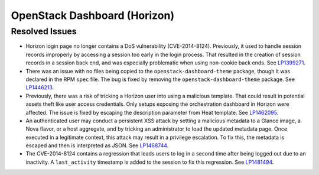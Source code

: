 
.. _updates-horizon-rn:

OpenStack Dashboard (Horizon)
-----------------------------

Resolved Issues
+++++++++++++++

* Horizon login page no longer contains a DoS
  vulnerability (CVE-2014-8124). Previously,
  it used to handle session records improperly by accessing
  a session too early in the login process. That resulted in
  the creation of session records in a session back end, and
  was especially problematic when using non-cookie back ends.
  See `LP1399271`_.

* There was an issue with no files being copied to the
  ``openstack-dashboard-theme`` package, though it was declared in
  the RPM ``spec`` file. The bug is fixed by removing the
  ``openstack-dashboard-theme`` package. See `LP1446213`_.

* Previously, there was a risk of tricking a Horizon user into using
  a malicious template. That could result in potential assets theft
  like user access credentials. Only setups exposing the orchestration
  dashboard in Horizon were affected. The issue is fixed by escaping
  the description parameter from Heat template. See `LP1462095`_.

* An authenticated user may conduct a persistent XSS attack by
  setting a malicious metadata to a Glance image, a Nova flavor, or a
  host aggregate, and by tricking an administrator to load the updated
  metadata page. Once executed in a legitimate context, this attack
  may result in a privilege escalation. To fix this, the metadata is
  escaped and then is interpreted as JSON. See `LP1468744`_.

* The CVE-2014-8124 contains a regression that leads users to log in
  a second time after being logged out due to an inactivity. A
  ``last_activity`` timestamp is added to the session to fix this
  regression. See `LP1481494`_.

.. Links
.. _`LP1399271`: https://bugs.launchpad.net/mos/6.0-updates/+bug/1399271
.. _`LP1446213`: https://bugs.launchpad.net/mos/+bug/1446213
.. _`LP1462095`: https://bugs.launchpad.net/mos/+bug/1462095
.. _`LP1468744`: https://bugs.launchpad.net/mos/+bug/1468744
.. _`LP1481494`: https://bugs.launchpad.net/mos/+bug/1481494
